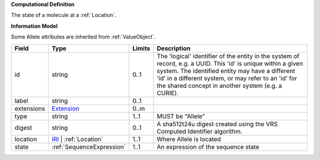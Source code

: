 **Computational Definition**

The state of a molecule at a :ref:`Location`.

**Information Model**

Some Allele attributes are inherited from :ref:`ValueObject`.

.. list-table::
   :class: clean-wrap
   :header-rows: 1
   :align: left
   :widths: auto
   
   *  - Field
      - Type
      - Limits
      - Description
   *  - id
      - string
      - 0..1
      - The 'logical' identifier of the entity in the system of record, e.g. a UUID. This 'id' is  unique within a given system. The identified entity may have a different 'id' in a different  system, or may refer to an 'id' for the shared concept in another system (e.g. a CURIE).
   *  - label
      - string
      - 0..1
      - 
   *  - extensions
      - `Extension <core.json#/$defs/Extension>`_
      - 0..m
      - 
   *  - type
      - string
      - 1..1
      - MUST be "Allele"
   *  - digest
      - string
      - 0..1
      - A sha512t24u digest created using the VRS Computed Identifier algorithm.
   *  - location
      - `IRI <core.json#/$defs/IRI>`_ | :ref:`Location`
      - 1..1
      - Where Allele is located
   *  - state
      - :ref:`SequenceExpression`
      - 1..1
      - An expression of the sequence state
